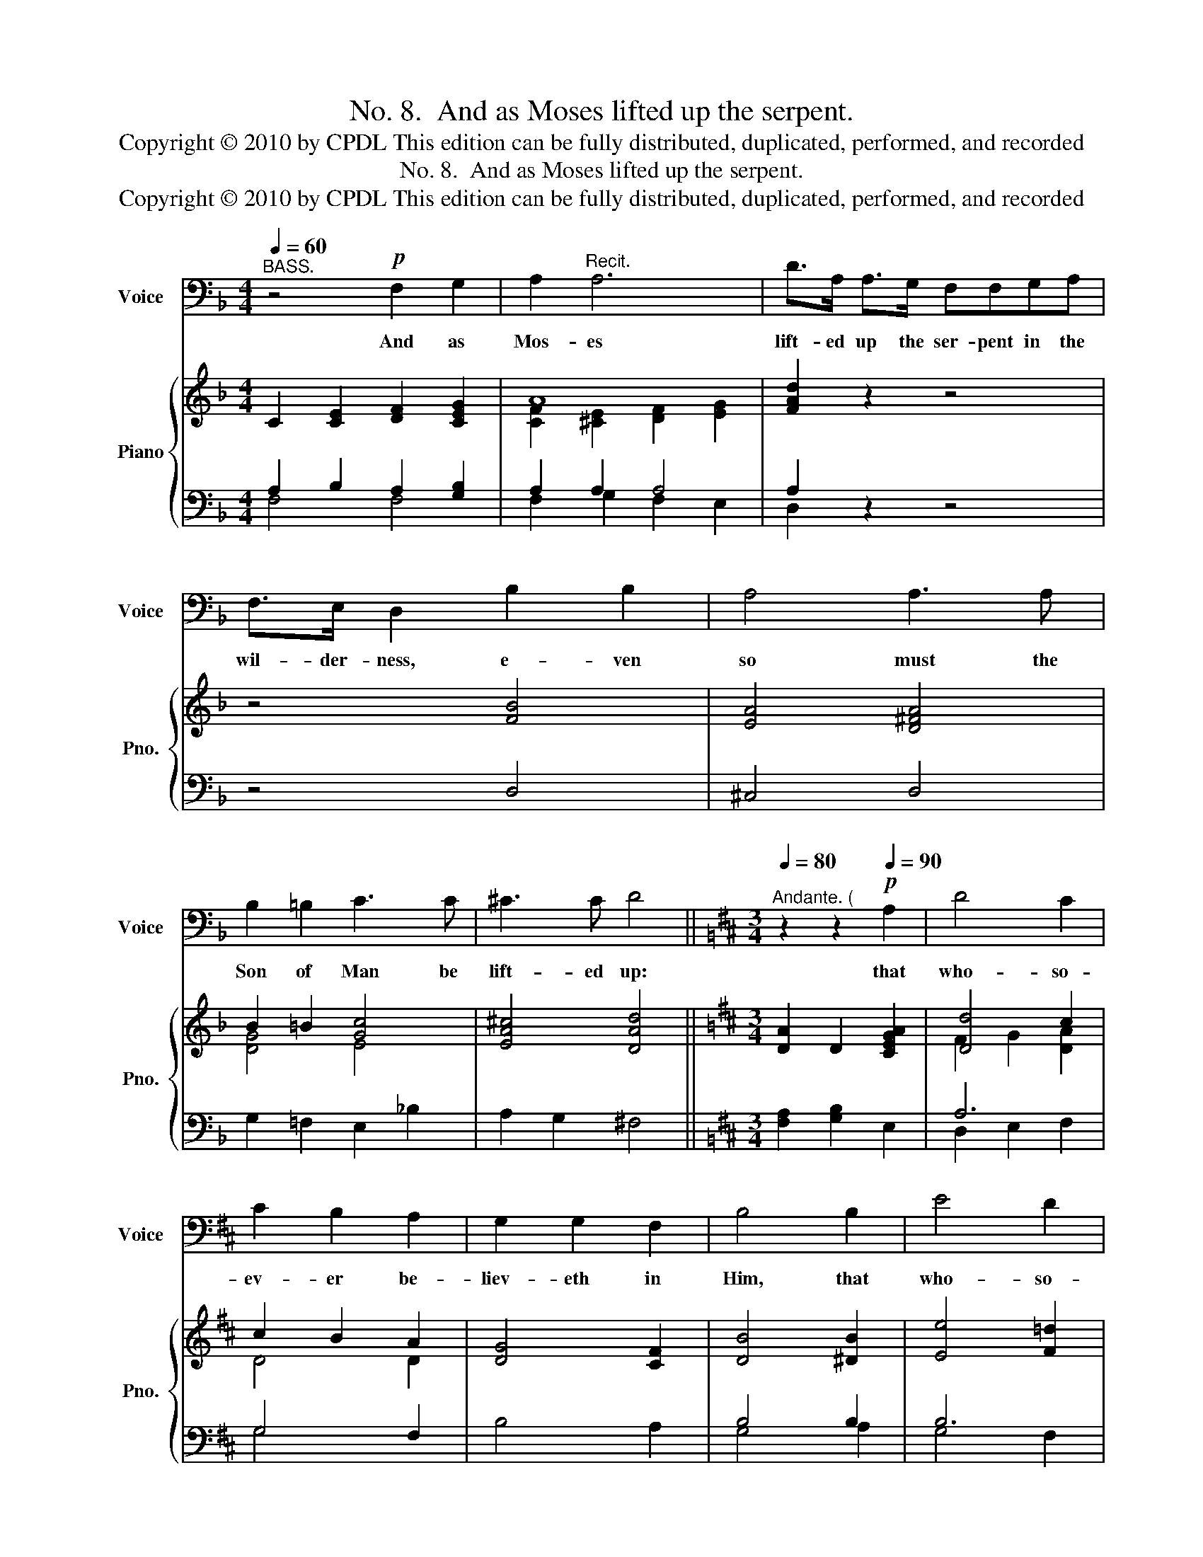 X:1
T:No. 8.  And as Moses lifted up the serpent.
T:Copyright © 2010 by CPDL This edition can be fully distributed, duplicated, performed, and recorded 
T:No. 8.  And as Moses lifted up the serpent.
T:Copyright © 2010 by CPDL This edition can be fully distributed, duplicated, performed, and recorded 
Z:Copyright © 2010 by CPDL
Z:This edition can be fully distributed, duplicated, performed, and recorded
%%score 1 { ( 2 5 ) | ( 3 4 ) }
L:1/8
Q:1/4=60
M:4/4
K:F
V:1 bass nm="Voice" snm="Voice"
V:2 treble nm="Piano" snm="Pno."
V:5 treble 
V:3 bass 
V:4 bass 
V:1
"^BASS." z4!p! F,2 G,2 | A,2"^Recit." A,6 | D>A, A,>G, F,F,G,A, | F,>E, D,2 B,2 B,2 | A,4 A,3 A, | %5
w: And as|Mos- es|lift- ed up the ser- pent in the|wil- der- ness, e- ven|so must the|
 B,2 =B,2 C3 C | ^C3 C D4 ||[K:D][M:3/4]"^Andante. ("[Q:1/4=80] z2 z2!p![Q:1/4=90] A,2 | D4 C2 | %9
w: Son of Man be|lift- ed up:|that|who- so-|
 C2 B,2 A,2 | G,2 G,2 F,2 | B,4 B,2 | E4 D2 | C2 D2 B,2 | B,2 A,2 D,2 | D4 z2 | D,4 G,2 | G,2 F,4 | %18
w: ev- er be-|liev- eth in|Him, that|who- so-|ev- er be-|liev- eth in|Him|should not|per- ish,|
 F,4 E2 | D2 C2!f! B,2 | A,2 !>!D2 !>!F,2 | (!>!A,2 !>!G,2) !>!E,2 | D,6 |] %23
w: should not|per- ish, but|have ev- er-|last- * ing|life.|
V:2
 C2 [CE]2 [DF]2 [CEG]2 | A8 | [FAd]2 z2 z4 | z4 [FB]4 | [EA]4 [D^FA]4 | B2 =B2 [Gc]4 | %6
 [EA^c]4 [DAd]4 ||[K:D][M:3/4] [DA]2 D2 [CEGA]2 | [Dd]4 c2 | c2 B2 A2 | [DG]4 [CF]2 | %11
 [DB]4 [^DB]2 | [Ee]4 [F=d]2 | c2 d2 B2 | B2 A2 F2 | [DGd]4 z2 | D4 [DG]2 | G2 F4 | F4 [Fe]2 | %19
 [Fd]2 [Ec]2 [DB]2 | [DFA]2 [FAd]2 [DF]2 | [DA]2 [B,DG]2 [A,CE]2 | [A,D]6 |] %23
V:3
 A,2 B,2 A,2 [G,B,]2 | A,2 A,2 A,4 | A,2 z2 z4 | z4 D,4 | ^C,4 D,4 | G,2 =F,2 E,2 _B,2 | %6
 A,2 G,2 ^F,4 ||[K:D][M:3/4] [F,A,]2 [G,B,]2 E,2 | A,6 | G,4 F,2 | B,4 A,2 | B,4 B,2 | B,6 | %13
 ^A,2 B,2 D2 | =C4 C2 | B,4 z2 | D,4 B,,2 | ^A,,6 | [^A,C]6 | B,2 ^A,2!f! B,2 | =A,6 | %21
 F,2 E,2 G,2 |"^Attaca." F,6 |] %23
V:4
 F,4 F,4 | F,2 G,2 F,2 E,2 | D,2 x6 | x8 | x8 | x8 | x8 ||[K:D][M:3/4] x6 | D,2 E,2 F,2 | G,4 x2 | %10
 x6 | G,4 A,2 | G,4 F,2 | E,2 D,2 D,2 | D,6- | D,4 x2 | x6 | x6 | x6 | B,2 F,2 G,2 | x6 | A,,6 | %22
 D,6 |] %23
V:5
 x8 | [CF]2 [^CE]2 [DF]2 [EG]2 | x8 | x8 | x8 | [DG]4 E4 | x8 ||[K:D][M:3/4] x6 | F2 G2 [DA]2 | %9
 D4 D2 | x6 | x6 | x6 | x6 | x6 | x6 | x6 | [^CE]6 | x6 | x6 | x6 | x6 | x6 |] %23

